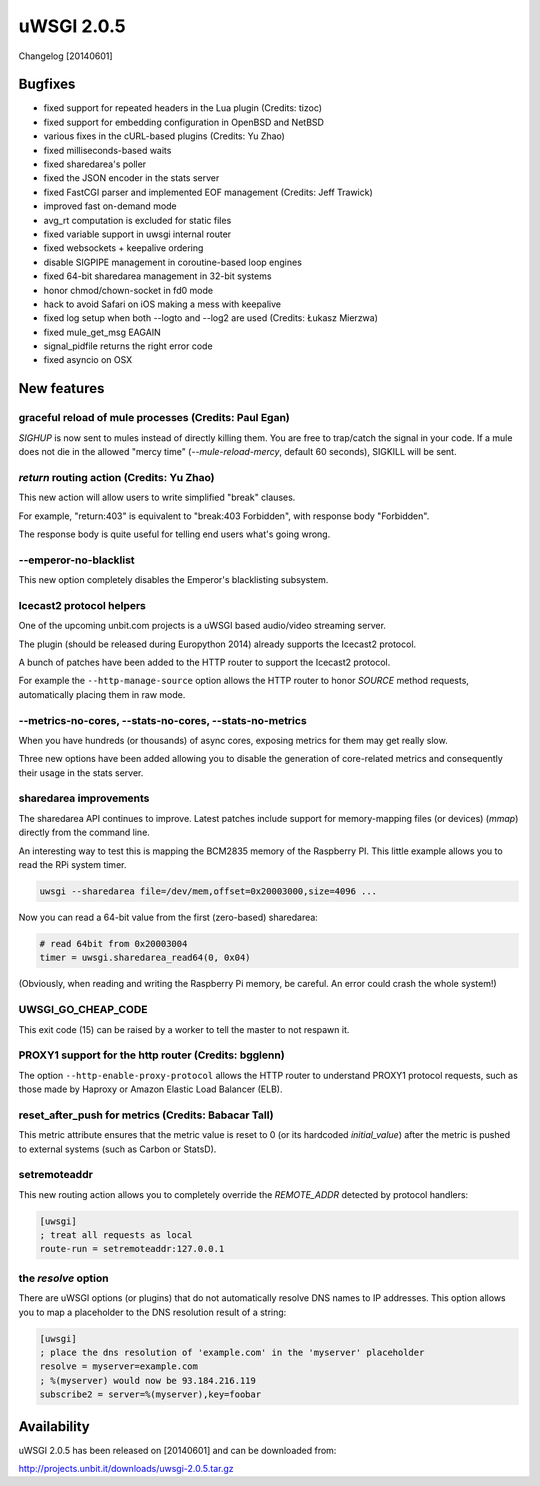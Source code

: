 uWSGI 2.0.5
===========

Changelog [20140601]

Bugfixes
--------

- fixed support for repeated headers in the Lua plugin (Credits: tizoc)
- fixed support for embedding configuration in OpenBSD and NetBSD
- various fixes in the cURL-based plugins (Credits: Yu Zhao)
- fixed milliseconds-based waits
- fixed sharedarea's poller
- fixed the JSON encoder in the stats server
- fixed FastCGI parser and implemented EOF management (Credits:  Jeff Trawick)
- improved fast on-demand mode
- avg_rt computation is excluded for static files
- fixed variable support in uwsgi internal router
- fixed websockets + keepalive ordering
- disable SIGPIPE management in coroutine-based loop engines
- fixed 64-bit sharedarea management in 32-bit systems
- honor chmod/chown-socket in fd0 mode
- hack to avoid Safari on iOS making a mess with keepalive
- fixed log setup when both --logto and --log2 are used (Credits: Łukasz Mierzwa)
- fixed mule_get_msg EAGAIN
- signal_pidfile returns the right error code
- fixed asyncio on OSX

New features
------------

graceful reload of mule processes (Credits: Paul Egan)
******************************************************

`SIGHUP` is now sent to mules instead of directly killing them.
You are free to trap/catch the signal in your code.
If a mule does not die in the allowed "mercy time" (`--mule-reload-mercy`, default 60 seconds), SIGKILL will be sent.

`return` routing action (Credits: Yu Zhao)
******************************************

This new action will allow users to write simplified "break" clauses.

For example, "return:403" is equivalent to "break:403 Forbidden", with response body "Forbidden".

The response body is quite useful for telling end users what's going wrong.

--emperor-no-blacklist
**********************

This new option completely disables the Emperor's blacklisting subsystem.

Icecast2 protocol helpers
*************************

One of the upcoming unbit.com projects is a uWSGI based audio/video streaming server.

The plugin (should be released during Europython 2014) already supports the Icecast2 protocol.

A bunch of patches have been added to the HTTP router to support the Icecast2 protocol.

For example the ``--http-manage-source`` option allows the HTTP router to honor `SOURCE` method requests, automatically placing them in raw mode.

--metrics-no-cores, --stats-no-cores, --stats-no-metrics
********************************************************

When you have hundreds (or thousands) of async cores, exposing metrics for them may get really slow.

Three new options have been added allowing you to disable the generation of core-related metrics and consequently their usage in the stats server.

sharedarea improvements
***********************

The sharedarea API continues to improve. Latest patches include support for memory-mapping files (or devices) (`mmap`) directly from the command line.

An interesting way to test this is mapping the BCM2835 memory of the Raspberry PI. This little example allows you to read the RPi system timer.

.. code-block:: sh

   uwsgi --sharedarea file=/dev/mem,offset=0x20003000,size=4096 ...
   
Now you can read a 64-bit value from the first (zero-based) sharedarea:

.. code-block:: python

   # read 64bit from 0x20003004
   timer = uwsgi.sharedarea_read64(0, 0x04)
   
(Obviously, when reading and writing the Raspberry Pi memory, be careful. An error could crash the whole system!)

UWSGI_GO_CHEAP_CODE
*******************

This exit code (15) can be raised by a worker to tell the master to not respawn it.

PROXY1 support for the http router (Credits: bgglenn)
*****************************************************

The option ``--http-enable-proxy-protocol`` allows the HTTP router to understand PROXY1 protocol requests, such as those made by Haproxy or Amazon Elastic Load Balancer (ELB).

reset_after_push for metrics (Credits: Babacar Tall)
****************************************************

This metric attribute ensures that the metric value is reset to 0 (or its hardcoded `initial_value`) after the metric is pushed to external systems (such as Carbon or StatsD).

setremoteaddr
*************

This new routing action allows you to completely override the `REMOTE_ADDR` detected by protocol handlers:

.. code-block:: ini

   [uwsgi]
   ; treat all requests as local
   route-run = setremoteaddr:127.0.0.1

the `resolve` option
********************

There are uWSGI options (or plugins) that do not automatically resolve DNS names to IP addresses. This option allows you to map
a placeholder to the DNS resolution result of a string:

.. code-block:: ini

   [uwsgi]
   ; place the dns resolution of 'example.com' in the 'myserver' placeholder
   resolve = myserver=example.com
   ; %(myserver) would now be 93.184.216.119
   subscribe2 = server=%(myserver),key=foobar

Availability
-------------

uWSGI 2.0.5 has been released on [20140601] and can be downloaded from:

http://projects.unbit.it/downloads/uwsgi-2.0.5.tar.gz
